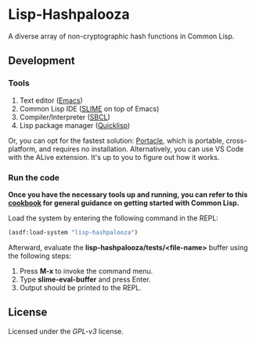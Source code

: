 * Lisp-Hashpalooza 

A diverse array of non-cryptographic hash functions in Common Lisp.

** Development

*** Tools

1. Text editor ([[https://www.gnu.org/software/emacs/][Emacs]])
2. Common Lisp IDE ([[https://slime.common-lisp.dev/][SLIME]] on top of Emacs)
3. Compiler/Interpreter ([[http://www.sbcl.org/][SBCL]])
4. Lisp package manager ([[https://www.quicklisp.org/beta/][Quicklisp]])

Or, you can opt for the fastest solution: [[https://portacle.github.io/][Portacle]], which is portable, cross-platform, and requires no installation.
Alternatively, you can use VS Code with the ALive extension. It's up to you to figure out how it works.

*** Run the code

*Once you have the necessary tools up and running, you can refer to this [[https://lispcookbook.github.io/cl-cookbook/getting-started.html][cookbook]] for general guidance on getting started with Common Lisp.*

Load the system by entering the following command in the REPL:

#+BEGIN_SRC lisp
  (asdf:load-system "lisp-hashpalooza")
#+END_SRC

Afterward, evaluate the *lisp-hashpalooza/tests/<file-name>* buffer using the following steps:

1. Press *M-x* to invoke the command menu.
2. Type *slime-eval-buffer* and press Enter.
3. Output should be printed to the REPL.

** License

Licensed under the [[LICENSE][GPL-v3]] license.
